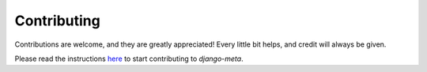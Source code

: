 ############
Contributing
############

Contributions are welcome, and they are greatly appreciated! Every
little bit helps, and credit will always be given.

Please read the instructions `here <https://nephila.github.io/contributing/contributing>`_ to start contributing to `django-meta`.

